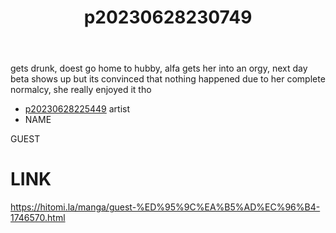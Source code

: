 :PROPERTIES:
:ID:       4f3866ae-dfab-4db4-a217-6ac69ee67448
:END:
#+title: p20230628230749
#+filetags: :ntronary:
gets drunk, doest go home to hubby, alfa gets her into an orgy, next day beta shows up but its convinced that nothing happened due to her complete normalcy, she really enjoyed it tho
- [[id:6b88f11e-487e-46fb-a1cc-064f91b0979a][p20230628225449]] artist
- NAME
GUEST
* LINK
https://hitomi.la/manga/guest-%ED%95%9C%EA%B5%AD%EC%96%B4-1746570.html
